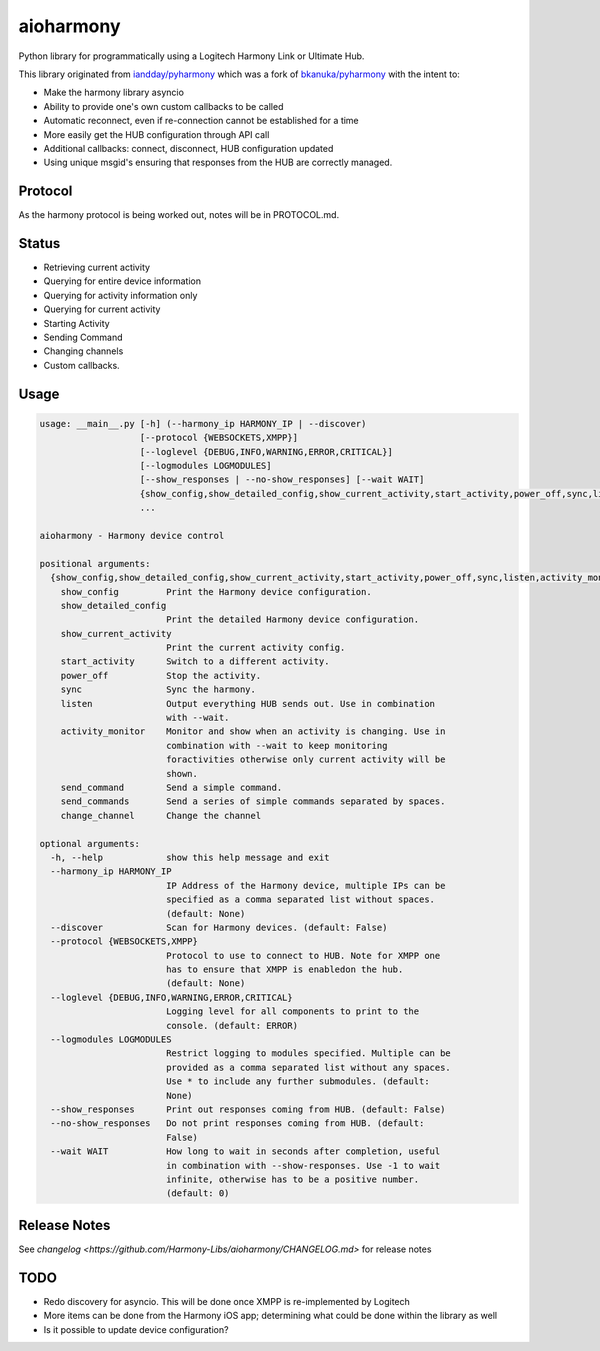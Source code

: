 aioharmony
==========

Python library for programmatically using a Logitech Harmony Link or Ultimate Hub.

This library originated from `iandday/pyharmony <https://github.com/iandday/pyharmony>`__ which was a fork
of `bkanuka/pyharmony <https://github.com/bkanuka/pyharmony>`__ with the intent to:

- Make the harmony library asyncio
- Ability to provide one's own custom callbacks to be called
- Automatic reconnect, even if re-connection cannot be established for a time
- More easily get the HUB configuration through API call
- Additional callbacks: connect, disconnect, HUB configuration updated
- Using unique msgid's ensuring that responses from the HUB are correctly managed.

Protocol
--------

As the harmony protocol is being worked out, notes will be in PROTOCOL.md.

Status
------

* Retrieving current activity
* Querying for entire device information
* Querying for activity information only
* Querying for current activity
* Starting Activity
* Sending Command
* Changing channels
* Custom callbacks.

Usage
-----

.. code:: bash

    usage: __main__.py [-h] (--harmony_ip HARMONY_IP | --discover)
                       [--protocol {WEBSOCKETS,XMPP}]
                       [--loglevel {DEBUG,INFO,WARNING,ERROR,CRITICAL}]
                       [--logmodules LOGMODULES]
                       [--show_responses | --no-show_responses] [--wait WAIT]
                       {show_config,show_detailed_config,show_current_activity,start_activity,power_off,sync,listen,activity_monitor,send_command,change_channel}
                       ...

    aioharmony - Harmony device control

    positional arguments:
      {show_config,show_detailed_config,show_current_activity,start_activity,power_off,sync,listen,activity_monitor,send_command,change_channel}
        show_config         Print the Harmony device configuration.
        show_detailed_config
                            Print the detailed Harmony device configuration.
        show_current_activity
                            Print the current activity config.
        start_activity      Switch to a different activity.
        power_off           Stop the activity.
        sync                Sync the harmony.
        listen              Output everything HUB sends out. Use in combination
                            with --wait.
        activity_monitor    Monitor and show when an activity is changing. Use in
                            combination with --wait to keep monitoring
                            foractivities otherwise only current activity will be
                            shown.
        send_command        Send a simple command.
        send_commands       Send a series of simple commands separated by spaces.
        change_channel      Change the channel

    optional arguments:
      -h, --help            show this help message and exit
      --harmony_ip HARMONY_IP
                            IP Address of the Harmony device, multiple IPs can be
                            specified as a comma separated list without spaces.
                            (default: None)
      --discover            Scan for Harmony devices. (default: False)
      --protocol {WEBSOCKETS,XMPP}
                            Protocol to use to connect to HUB. Note for XMPP one
                            has to ensure that XMPP is enabledon the hub.
                            (default: None)
      --loglevel {DEBUG,INFO,WARNING,ERROR,CRITICAL}
                            Logging level for all components to print to the
                            console. (default: ERROR)
      --logmodules LOGMODULES
                            Restrict logging to modules specified. Multiple can be
                            provided as a comma separated list without any spaces.
                            Use * to include any further submodules. (default:
                            None)
      --show_responses      Print out responses coming from HUB. (default: False)
      --no-show_responses   Do not print responses coming from HUB. (default:
                            False)
      --wait WAIT           How long to wait in seconds after completion, useful
                            in combination with --show-responses. Use -1 to wait
                            infinite, otherwise has to be a positive number.
                            (default: 0)


Release Notes
-------------

See `changelog <https://github.com/Harmony-Libs/aioharmony/CHANGELOG.md>` for release notes

TODO
----

* Redo discovery for asyncio. This will be done once XMPP is re-implemented by Logitech
* More items can be done from the Harmony iOS app; determining what could be done within the library as well
* Is it possible to update device configuration?
